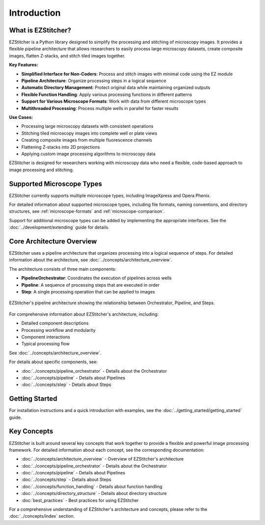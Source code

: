 ============
Introduction
============

What is EZStitcher?
------------------

EZStitcher is a Python library designed to simplify the processing and stitching of microscopy images. It provides a flexible pipeline architecture that allows researchers to easily process large microscopy datasets, create composite images, flatten Z-stacks, and stitch tiled images together.

**Key Features:**

* **Simplified Interface for Non-Coders**: Process and stitch images with minimal code using the EZ module
* **Pipeline Architecture**: Organize processing steps in a logical sequence
* **Automatic Directory Management**: Protect original data while maintaining organized outputs
* **Flexible Function Handling**: Apply various processing functions in different patterns
* **Support for Various Microscope Formats**: Work with data from different microscope types
* **Multithreaded Processing**: Process multiple wells in parallel for faster results

**Use Cases:**

* Processing large microscopy datasets with consistent operations
* Stitching tiled microscopy images into complete well or plate views
* Creating composite images from multiple fluorescence channels
* Flattening Z-stacks into 2D projections
* Applying custom image processing algorithms to microscopy data

EZStitcher is designed for researchers working with microscopy data who need a flexible, code-based approach to image processing and stitching.

Supported Microscope Types
------------------------

EZStitcher currently supports multiple microscope types, including ImageXpress and Opera Phenix.

For detailed information about supported microscope types, including file formats, naming conventions, and directory structures, see :ref:`microscope-formats` and :ref:`microscope-comparison`.

Support for additional microscope types can be added by implementing the appropriate interfaces. See the :doc:`../development/extending` guide for details.

Core Architecture Overview
------------------------

EZStitcher uses a pipeline architecture that organizes processing into a logical sequence of steps. For detailed information about the architecture, see :doc:`../concepts/architecture_overview`.

The architecture consists of three main components:

* **PipelineOrchestrator**: Coordinates the execution of pipelines across wells
* **Pipeline**: A sequence of processing steps that are executed in order
* **Step**: A single processing operation that can be applied to images

.. figure:: ../_static/architecture_overview.png
   :alt: EZStitcher Architecture Overview
   :width: 80%
   :align: center

   EZStitcher's pipeline architecture showing the relationship between Orchestrator, Pipeline, and Steps.

For comprehensive information about EZStitcher's architecture, including:

* Detailed component descriptions
* Processing workflow and modularity
* Component interactions
* Typical processing flow

See :doc:`../concepts/architecture_overview`.

For details about specific components, see:

* :doc:`../concepts/pipeline_orchestrator` - Details about the Orchestrator
* :doc:`../concepts/pipeline` - Details about Pipelines
* :doc:`../concepts/step` - Details about Steps

Getting Started
---------------------

For installation instructions and a quick introduction with examples, see the :doc:`../getting_started/getting_started` guide.

Key Concepts
-----------

EZStitcher is built around several key concepts that work together to provide a flexible and powerful image processing framework. For detailed information about each concept, see the corresponding documentation:

* :doc:`../concepts/architecture_overview` - Overview of EZStitcher's architecture
* :doc:`../concepts/pipeline_orchestrator` - Details about the Orchestrator
* :doc:`../concepts/pipeline` - Details about Pipelines
* :doc:`../concepts/step` - Details about Steps
* :doc:`../concepts/function_handling` - Details about function handling
* :doc:`../concepts/directory_structure` - Details about directory structure
* :doc:`best_practices` - Best practices for using EZStitcher

For a comprehensive understanding of EZStitcher's architecture and concepts, please refer to the :doc:`../concepts/index` section.


